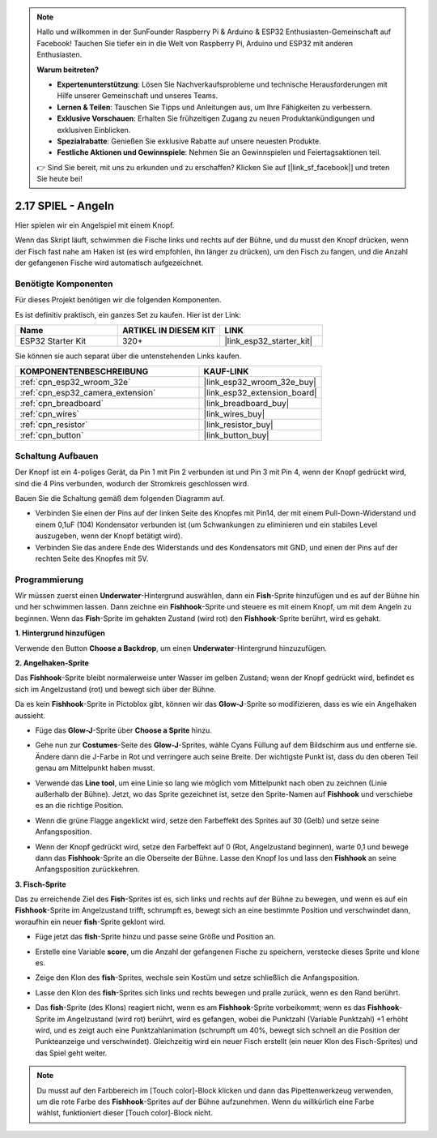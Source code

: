 .. note::

    Hallo und willkommen in der SunFounder Raspberry Pi & Arduino & ESP32 Enthusiasten-Gemeinschaft auf Facebook! Tauchen Sie tiefer ein in die Welt von Raspberry Pi, Arduino und ESP32 mit anderen Enthusiasten.

    **Warum beitreten?**

    - **Expertenunterstützung**: Lösen Sie Nachverkaufsprobleme und technische Herausforderungen mit Hilfe unserer Gemeinschaft und unseres Teams.
    - **Lernen & Teilen**: Tauschen Sie Tipps und Anleitungen aus, um Ihre Fähigkeiten zu verbessern.
    - **Exklusive Vorschauen**: Erhalten Sie frühzeitigen Zugang zu neuen Produktankündigungen und exklusiven Einblicken.
    - **Spezialrabatte**: Genießen Sie exklusive Rabatte auf unsere neuesten Produkte.
    - **Festliche Aktionen und Gewinnspiele**: Nehmen Sie an Gewinnspielen und Feiertagsaktionen teil.

    👉 Sind Sie bereit, mit uns zu erkunden und zu erschaffen? Klicken Sie auf [|link_sf_facebook|] und treten Sie heute bei!

.. _sh_fishing:

2.17 SPIEL - Angeln
===========================

Hier spielen wir ein Angelspiel mit einem Knopf.

Wenn das Skript läuft, schwimmen die Fische links und rechts auf der Bühne, und du musst den Knopf drücken, wenn der Fisch fast nahe am Haken ist (es wird empfohlen, ihn länger zu drücken), um den Fisch zu fangen, und die Anzahl der gefangenen Fische wird automatisch aufgezeichnet.

.. image:: img/18_fish.png

Benötigte Komponenten
---------------------

Für dieses Projekt benötigen wir die folgenden Komponenten.

Es ist definitiv praktisch, ein ganzes Set zu kaufen. Hier ist der Link:

.. list-table::
    :widths: 20 20 20
    :header-rows: 1

    *   - Name	
        - ARTIKEL IN DIESEM KIT
        - LINK
    *   - ESP32 Starter Kit
        - 320+
        - |link_esp32_starter_kit|

Sie können sie auch separat über die untenstehenden Links kaufen.

.. list-table::
    :widths: 30 20
    :header-rows: 1

    *   - KOMPONENTENBESCHREIBUNG
        - KAUF-LINK

    *   - :ref:`cpn_esp32_wroom_32e`
        - |link_esp32_wroom_32e_buy|
    *   - :ref:`cpn_esp32_camera_extension`
        - |link_esp32_extension_board|
    *   - :ref:`cpn_breadboard`
        - |link_breadboard_buy|
    *   - :ref:`cpn_wires`
        - |link_wires_buy|
    *   - :ref:`cpn_resistor`
        - |link_resistor_buy|
    *   - :ref:`cpn_button`
        - |link_button_buy|

Schaltung Aufbauen
-----------------------

Der Knopf ist ein 4-poliges Gerät, da Pin 1 mit Pin 2 verbunden ist und Pin 3 mit Pin 4, wenn der Knopf gedrückt wird, sind die 4 Pins verbunden, wodurch der Stromkreis geschlossen wird.

.. image:: img/5_buttonc.png

Bauen Sie die Schaltung gemäß dem folgenden Diagramm auf.

* Verbinden Sie einen der Pins auf der linken Seite des Knopfes mit Pin14, der mit einem Pull-Down-Widerstand und einem 0,1uF (104) Kondensator verbunden ist (um Schwankungen zu eliminieren und ein stabiles Level auszugeben, wenn der Knopf betätigt wird).
* Verbinden Sie das andere Ende des Widerstands und des Kondensators mit GND, und einen der Pins auf der rechten Seite des Knopfes mit 5V.

.. image:: img/circuit/6_doorbel_bb.png

Programmierung
------------------

Wir müssen zuerst einen **Underwater**-Hintergrund auswählen, dann ein **Fish**-Sprite hinzufügen und es auf der Bühne hin und her schwimmen lassen. Dann zeichne ein **Fishhook**-Sprite und steuere es mit einem Knopf, um mit dem Angeln zu beginnen. Wenn das **Fish**-Sprite im gehakten Zustand (wird rot) den **Fishhook**-Sprite berührt, wird es gehakt.

**1. Hintergrund hinzufügen**

Verwende den Button **Choose a Backdrop**, um einen **Underwater**-Hintergrund hinzuzufügen.

.. image:: img/18_under.png


**2. Angelhaken-Sprite**

Das **Fishhook**-Sprite bleibt normalerweise unter Wasser im gelben Zustand; wenn der Knopf gedrückt wird, befindet es sich im Angelzustand (rot) und bewegt sich über der Bühne.

Da es kein **Fishhook**-Sprite in Pictoblox gibt, können wir das **Glow-J**-Sprite so modifizieren, dass es wie ein Angelhaken aussieht.

* Füge das **Glow-J**-Sprite über **Choose a Sprite** hinzu.

.. image:: img/18_hook.png

* Gehe nun zur **Costumes**-Seite des **Glow-J**-Sprites, wähle Cyans Füllung auf dem Bildschirm aus und entferne sie. Ändere dann die J-Farbe in Rot und verringere auch seine Breite. Der wichtigste Punkt ist, dass du den oberen Teil genau am Mittelpunkt haben musst.

.. image:: img/18_hook1.png

* Verwende das **Line tool**, um eine Linie so lang wie möglich vom Mittelpunkt nach oben zu zeichnen (Linie außerhalb der Bühne). Jetzt, wo das Sprite gezeichnet ist, setze den Sprite-Namen auf **Fishhook** und verschiebe es an die richtige Position.

.. image:: img/18_hook2.png

* Wenn die grüne Flagge angeklickt wird, setze den Farbeffekt des Sprites auf 30 (Gelb) und setze seine Anfangsposition.

.. image:: img/18_hook3.png


* Wenn der Knopf gedrückt wird, setze den Farbeffekt auf 0 (Rot, Angelzustand beginnen), warte 0,1 und bewege dann das **Fishhook**-Sprite an die Oberseite der Bühne. Lasse den Knopf los und lass den **Fishhook** an seine Anfangsposition zurückkehren.

.. image:: img/18_hook4.png

**3. Fisch-Sprite**

Das zu erreichende Ziel des **Fish**-Sprites ist es, sich links und rechts auf der Bühne zu bewegen, und wenn es auf ein **Fishhook**-Sprite im Angelzustand trifft, schrumpft es, bewegt sich an eine bestimmte Position und verschwindet dann, woraufhin ein neuer **fish**-Sprite geklont wird.

* Füge jetzt das **fish**-Sprite hinzu und passe seine Größe und Position an.

.. image:: img/18_fish1.png

* Erstelle eine Variable **score**, um die Anzahl der gefangenen Fische zu speichern, verstecke dieses Sprite und klone es.

.. image:: img/18_fish2.png


* Zeige den Klon des **fish**-Sprites, wechsle sein Kostüm und setze schließlich die Anfangsposition.


.. image:: img/18_fish3.png


* Lasse den Klon des **fish**-Sprites sich links und rechts bewegen und pralle zurück, wenn es den Rand berührt.


.. image:: img/18_fish4.png


* Das **fish**-Sprite (des Klons) reagiert nicht, wenn es am **Fishhook**-Sprite vorbeikommt; wenn es das **Fishhook**-Sprite im Angelzustand (wird rot) berührt, wird es gefangen, wobei die Punktzahl (Variable Punktzahl) +1 erhöht wird, und es zeigt auch eine Punktzahlanimation (schrumpft um 40%, bewegt sich schnell an die Position der Punkteanzeige und verschwindet). Gleichzeitig wird ein neuer Fisch erstellt (ein neuer Klon des Fisch-Sprites) und das Spiel geht weiter.

.. note::
    
    Du musst auf den Farbbereich im [Touch color]-Block klicken und dann das Pipettenwerkzeug verwenden, um die rote Farbe des **Fishhook**-Sprites auf der Bühne aufzunehmen. Wenn du willkürlich eine Farbe wählst, funktioniert dieser [Touch color]-Block nicht.

.. image:: img/18_fish5.png

